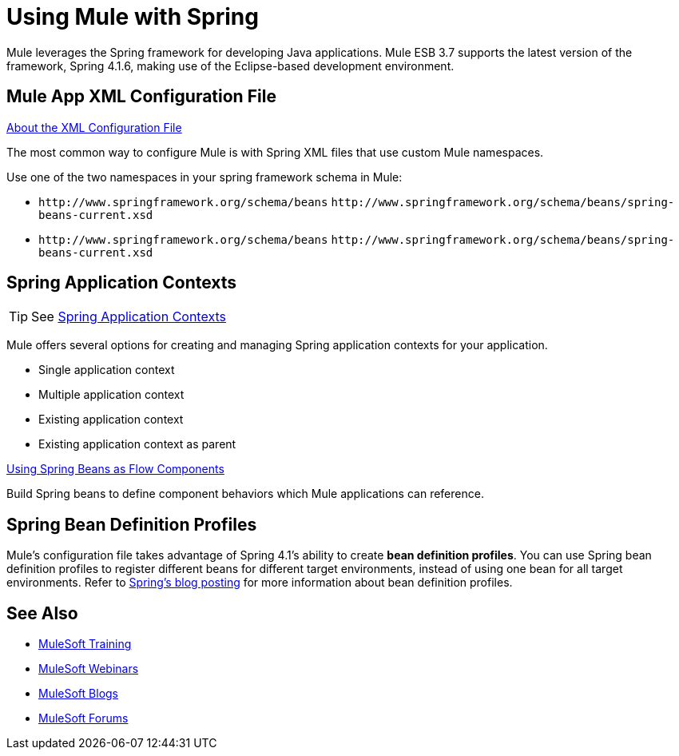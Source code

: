 = Using Mule with Spring
:keywords: anypoint studio, studio, mule, spring

Mule leverages the Spring framework for developing Java applications. Mule ESB 3.7 supports the latest version of the framework, Spring 4.1.6, making use of the Eclipse-based development environment.

== Mule App XML Configuration File

link:/mule-user-guide/v/3.8/about-the-xml-configuration-file[About the XML Configuration File]

The most common way to configure Mule is with Spring XML files that use custom Mule namespaces.

Use one of the two namespaces in your spring framework schema in Mule:

* `+http://www.springframework.org/schema/beans+` `+http://www.springframework.org/schema/beans/spring-beans-current.xsd+`
* `+http://www.springframework.org/schema/beans+` `+http://www.springframework.org/schema/beans/spring-beans-current.xsd+`

== Spring Application Contexts

[TIP]
See link:/mule-user-guide/v/3.8/spring-application-contexts[Spring Application Contexts]

Mule offers several options for creating and managing Spring application contexts for your application.

* Single application context
* Multiple application context
* Existing application context
* Existing application context as parent

link:/mule-user-guide/v/3.8/using-spring-beans-as-flow-components[Using Spring Beans as Flow Components]

Build Spring beans to define component behaviors which Mule applications can reference.

== Spring Bean Definition Profiles

Mule’s configuration file takes advantage of Spring 4.1's ability to create *bean definition profiles*. You can use Spring bean definition profiles to register different beans for different target environments, instead of using one bean for all target environments. Refer to link:http://docs.spring.io/spring/docs/4.1.6.RELEASE/spring-framework-reference/htmlsingle/[Spring’s blog posting] for more information about bean definition profiles.

== See Also

* link:http://training.mulesoft.com[MuleSoft Training]
* link:https://www.mulesoft.com/webinars[MuleSoft Webinars]
* link:http://blogs.mulesoft.com[MuleSoft Blogs]
* link:http://forums.mulesoft.com[MuleSoft Forums]
